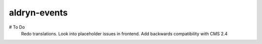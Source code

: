 aldryn-events
================

# To Do
    Redo translations.
    Look into placeholder issues in frontend.
    Add backwards compatibility with CMS 2.4
